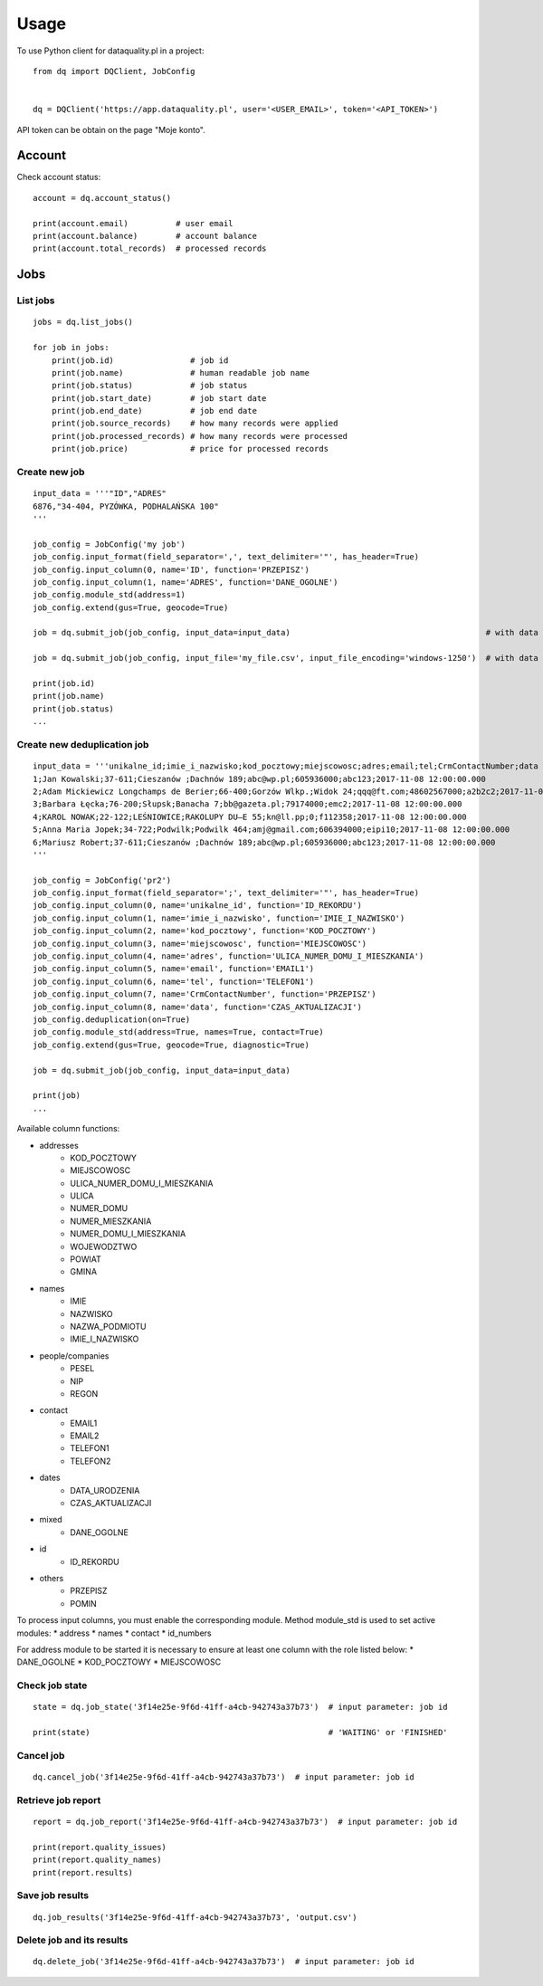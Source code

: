 =====
Usage
=====

To use Python client for dataquality.pl in a project::

    from dq import DQClient, JobConfig


    dq = DQClient('https://app.dataquality.pl', user='<USER_EMAIL>', token='<API_TOKEN>')


API token can be obtain on the page "Moje konto".


Account
=======

Check account status::

    account = dq.account_status()

    print(account.email)          # user email
    print(account.balance)        # account balance
    print(account.total_records)  # processed records


Jobs
====

List jobs
---------
::

    jobs = dq.list_jobs()

    for job in jobs:
        print(job.id)                # job id
        print(job.name)              # human readable job name
        print(job.status)            # job status
        print(job.start_date)        # job start date
        print(job.end_date)          # job end date
        print(job.source_records)    # how many records were applied
        print(job.processed_records) # how many records were processed
        print(job.price)             # price for processed records


Create new job
--------------
::

    input_data = '''"ID","ADRES"
    6876,"34-404, PYZÓWKA, PODHALAŃSKA 100"
    '''

    job_config = JobConfig('my job')
    job_config.input_format(field_separator=',', text_delimiter='"', has_header=True)
    job_config.input_column(0, name='ID', function='PRZEPISZ')
    job_config.input_column(1, name='ADRES', function='DANE_OGOLNE')
    job_config.module_std(address=1)
    job_config.extend(gus=True, geocode=True)

    job = dq.submit_job(job_config, input_data=input_data)                                         # with data in a variable

    job = dq.submit_job(job_config, input_file='my_file.csv', input_file_encoding='windows-1250')  # with data inside file

    print(job.id)
    print(job.name)
    print(job.status)
    ...

Create new deduplication job
--------------
::

	input_data = '''unikalne_id;imie_i_nazwisko;kod_pocztowy;miejscowosc;adres;email;tel;CrmContactNumber;data
	1;Jan Kowalski;37-611;Cieszanów ;Dachnów 189;abc@wp.pl;605936000;abc123;2017-11-08 12:00:00.000
	2;Adam Mickiewicz Longchamps de Berier;66-400;Gorzów Wlkp.;Widok 24;qqq@ft.com;48602567000;a2b2c2;2017-11-08 12:00:00.000
	3;Barbara Łęcka;76-200;Słupsk;Banacha 7;bb@gazeta.pl;79174000;emc2;2017-11-08 12:00:00.000
	4;KAROL NOWAK;22-122;LEŚNIOWICE;RAKOLUPY DU—E 55;kn@ll.pp;0;f112358;2017-11-08 12:00:00.000
	5;Anna Maria Jopek;34-722;Podwilk;Podwilk 464;amj@gmail.com;606394000;eipi10;2017-11-08 12:00:00.000
	6;Mariusz Robert;37-611;Cieszanów ;Dachnów 189;abc@wp.pl;605936000;abc123;2017-11-08 12:00:00.000
	'''

	job_config = JobConfig('pr2')
	job_config.input_format(field_separator=';', text_delimiter='"', has_header=True)
	job_config.input_column(0, name='unikalne_id', function='ID_REKORDU')
	job_config.input_column(1, name='imie_i_nazwisko', function='IMIE_I_NAZWISKO')
	job_config.input_column(2, name='kod_pocztowy', function='KOD_POCZTOWY')
	job_config.input_column(3, name='miejscowosc', function='MIEJSCOWOSC')
	job_config.input_column(4, name='adres', function='ULICA_NUMER_DOMU_I_MIESZKANIA')
	job_config.input_column(5, name='email', function='EMAIL1')
	job_config.input_column(6, name='tel', function='TELEFON1')
	job_config.input_column(7, name='CrmContactNumber', function='PRZEPISZ')
	job_config.input_column(8, name='data', function='CZAS_AKTUALIZACJI')
	job_config.deduplication(on=True)
	job_config.module_std(address=True, names=True, contact=True)
	job_config.extend(gus=True, geocode=True, diagnostic=True)

	job = dq.submit_job(job_config, input_data=input_data)  

	print(job)
	...

Available column functions:

* addresses
    * KOD_POCZTOWY
    * MIEJSCOWOSC
    * ULICA_NUMER_DOMU_I_MIESZKANIA
    * ULICA
    * NUMER_DOMU
    * NUMER_MIESZKANIA
    * NUMER_DOMU_I_MIESZKANIA
    * WOJEWODZTWO
    * POWIAT
    * GMINA
* names
    * IMIE
    * NAZWISKO
    * NAZWA_PODMIOTU
    * IMIE_I_NAZWISKO
* people/companies
    * PESEL
    * NIP
    * REGON
* contact
    * EMAIL1
    * EMAIL2
    * TELEFON1
    * TELEFON2
* dates
    * DATA_URODZENIA
    * CZAS_AKTUALIZACJI
* mixed
    * DANE_OGOLNE
* id
    * ID_REKORDU
* others
    * PRZEPISZ
    * POMIN


To process input columns, you must enable the corresponding module. Method module_std is used to set active modules:
* address
* names
* contact
* id_numbers

For address module to be started it is necessary to ensure at least one column with the role listed below:
* DANE_OGOLNE
* KOD_POCZTOWY
* MIEJSCOWOSC

 
Check job state
---------------
::

    state = dq.job_state('3f14e25e-9f6d-41ff-a4cb-942743a37b73')  # input parameter: job id

    print(state)                                                  # 'WAITING' or 'FINISHED'


Cancel job
----------
::

    dq.cancel_job('3f14e25e-9f6d-41ff-a4cb-942743a37b73')  # input parameter: job id


Retrieve job report
-------------------
::

    report = dq.job_report('3f14e25e-9f6d-41ff-a4cb-942743a37b73')  # input parameter: job id

    print(report.quality_issues)
    print(report.quality_names)
    print(report.results)


Save job results
----------------
::

    dq.job_results('3f14e25e-9f6d-41ff-a4cb-942743a37b73', 'output.csv')


Delete job and its results
--------------------------
::

    dq.delete_job('3f14e25e-9f6d-41ff-a4cb-942743a37b73')  # input parameter: job id
